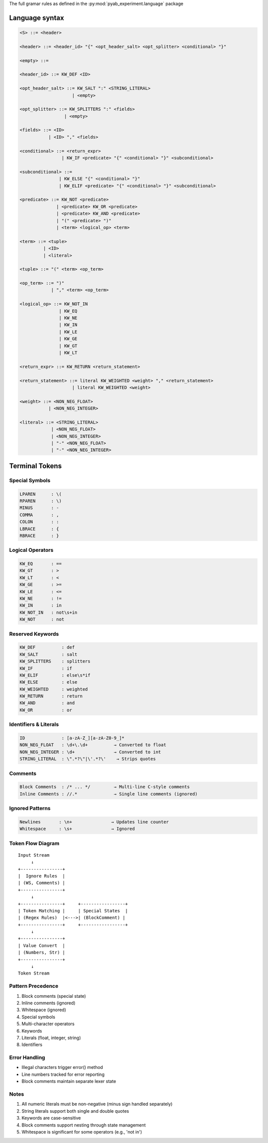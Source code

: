 The full gramar rules as defined in the :py:mod:`pyab_experiment.language` package

.. _grammar:

Language syntax
================

.. code-block:: python

    <S> ::= <header>

    <header> ::= <header_id> "{" <opt_header_salt> <opt_splitter> <conditional> "}"

    <empty> ::=

    <header_id> ::= KW_DEF <ID>

    <opt_header_salt> ::= KW_SALT ":" <STRING_LITERAL>
                        | <empty>

    <opt_splitter> ::= KW_SPLITTERS ":" <fields>
                     | <empty>

    <fields> ::= <ID>
               | <ID> "," <fields>

    <conditional> ::= <return_expr>
                    | KW_IF <predicate> "{" <conditional> "}" <subconditional>

    <subconditional> ::=
                   | KW_ELSE "{" <conditional> "}"
                   | KW_ELIF <predicate> "{" <conditional> "}" <subconditional>

    <predicate> ::= KW_NOT <predicate>
                  | <predicate> KW_OR <predicate>
                  | <predicate> KW_AND <predicate>
                  | "(" <predicate> ")"
                  | <term> <logical_op> <term>

    <term> ::= <tuple>
             | <ID>
             | <literal>

    <tuple> ::= "(" <term> <op_term>

    <op_term> ::= ")"
                | "," <term> <op_term>

    <logical_op> ::= KW_NOT_IN
                   | KW_EQ
                   | KW_NE
                   | KW_IN
                   | KW_LE
                   | KW_GE
                   | KW_GT
                   | KW_LT

    <return_expr> ::= KW_RETURN <return_statement>

    <return_statement> ::= literal KW_WEIGHTED <weight> "," <return_statement>
                        | literal KW_WEIGHTED <weight>

    <weight> ::= <NON_NEG_FLOAT>
               | <NON_NEG_INTEGER>

    <literal> ::= <STRING_LITERAL>
                | <NON_NEG_FLOAT>
                | <NON_NEG_INTEGER>
                | "-" <NON_NEG_FLOAT>
                | "-" <NON_NEG_INTEGER>





Terminal Tokens
=======================

Special Symbols
----------------

.. code-block:: text

    LPAREN      : \(
    RPAREN      : \)
    MINUS       : -
    COMMA       : ,
    COLON       : :
    LBRACE      : {
    RBRACE      : }

Logical Operators
------------------

.. code-block:: text

    KW_EQ       : ==
    KW_GT       : >
    KW_LT       : <
    KW_GE       : >=
    KW_LE       : <=
    KW_NE       : !=
    KW_IN       : in
    KW_NOT_IN   : not\s+in
    KW_NOT      : not

Reserved Keywords
------------------

.. code-block:: text

    KW_DEF          : def
    KW_SALT         : salt
    KW_SPLITTERS    : splitters
    KW_IF           : if
    KW_ELIF         : else\s*if
    KW_ELSE         : else
    KW_WEIGHTED     : weighted
    KW_RETURN       : return
    KW_AND          : and
    KW_OR           : or

Identifiers & Literals
-----------------------

.. code-block:: text

    ID              : [a-zA-Z_][a-zA-Z0-9_]*
    NON_NEG_FLOAT   : \d+\.\d+          → Converted to float
    NON_NEG_INTEGER : \d+               → Converted to int
    STRING_LITERAL  : \".*?\"|\'.*?\'    → Strips quotes

Comments
--------

.. code-block:: text

    Block Comments  : /* ... */         → Multi-line C-style comments
    Inline Comments : //.*              → Single line comments (ignored)

Ignored Patterns
-----------------

.. code-block:: text

    Newlines       : \n+               → Updates line counter
    Whitespace     : \s+               → Ignored

Token Flow Diagram
-------------------

::

    Input Stream
         ↓
    +----------------+
    |  Ignore Rules  |
    | (WS, Comments) |
    +----------------+
         ↓
    +----------------+     +-----------------+
    | Token Matching |     | Special States  |
    | (Regex Rules)  |<--->| (BlockComment) |
    +----------------+     +-----------------+
         ↓
    +----------------+
    | Value Convert  |
    | (Numbers, Str) |
    +----------------+
         ↓
    Token Stream

Pattern Precedence
----------------

1. Block comments (special state)
2. Inline comments (ignored)
3. Whitespace (ignored)
4. Special symbols
5. Multi-character operators
6. Keywords
7. Literals (float, integer, string)
8. Identifiers

Error Handling
-------------

- Illegal characters trigger error() method
- Line numbers tracked for error reporting
- Block comments maintain separate lexer state

Notes
-----

1. All numeric literals must be non-negative (minus sign handled separately)
2. String literals support both single and double quotes
3. Keywords are case-sensitive
4. Block comments support nesting through state management
5. Whitespace is significant for some operators (e.g., 'not in')

